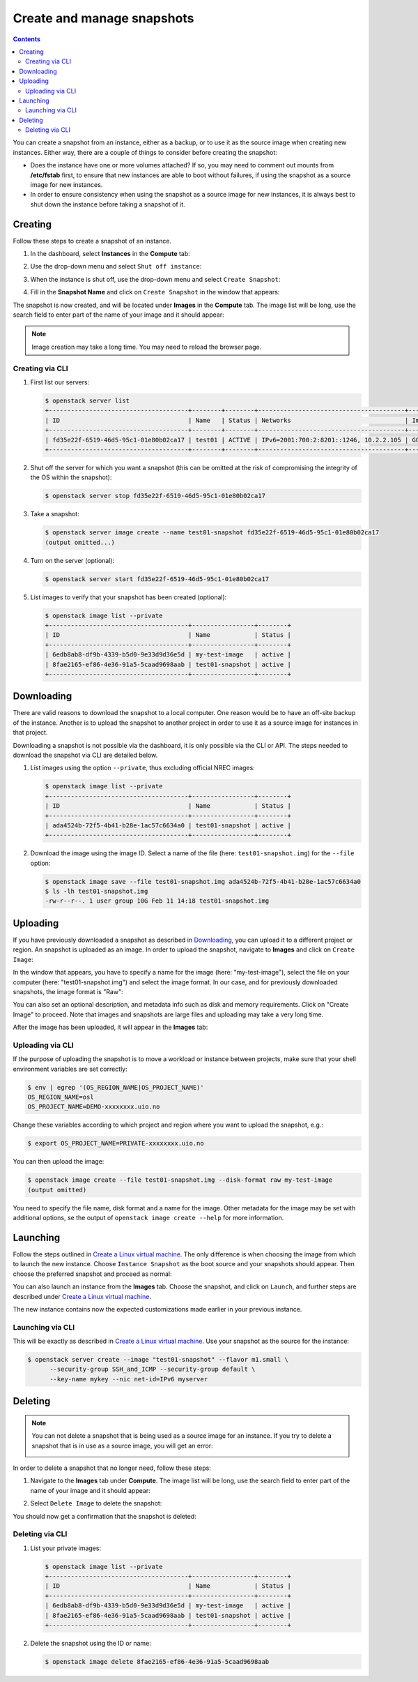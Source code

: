 .. |date| date::

.. _Create a Linux virtual machine: create-virtual-machine.html

Create and manage snapshots
===========================

.. contents::

You can create a snapshot from an instance, either as a backup, or to
use it as the source image when creating new instances. Either way,
there are a couple of things to consider before creating the snapshot:

* Does the instance have one or more volumes attached? If so, you may
  need to comment out mounts from **/etc/fstab** first, to ensure that
  new instances are able to boot without failures, if using the
  snapshot as a source image for new instances.

* In order to ensure consistency when using the snapshot as a source
  image for new instances, it is always best to shut down the instance
  before taking a snapshot of it.


Creating
--------

Follow these steps to create a snapshot of an instance.

#. In the dashboard, select **Instances** in the **Compute** tab:

   .. image:: images/snapshot-01.png
      :align: center
      :alt: Dashboard - Compute -> Instances

#. Use the drop-down menu and select ``Shut off instance``:

   .. image:: images/snapshot-02.png
      :align: center
      :alt: Dashboard - Compute -> Instances -> shutoff

#. When the instance is shut off, use the drop-down menu and select
   ``Create Snapshot``:

   .. image:: images/snapshot-03.png
      :align: center
      :alt: Dashboard - Compute -> Instances -> create snapshot
   
#. Fill in the **Snapshot Name** and click on ``Create Snapshot`` in
   the window that appears:

   .. image:: images/snapshot-04.png
      :align: center
      :alt: Dashboard - Snapshot Name

The snapshot is now created, and will be located under **Images** in
the **Compute** tab. The image list will be long, use the search field
to enter part of the name of your image and it should appear:

.. image:: images/snapshot-05.png
   :align: center
   :alt: Dashboard - Snapshot Created

.. NOTE::
   Image creation may take a long time. You may need to reload the
   browser page.

Creating via CLI
~~~~~~~~~~~~~~~~

#. First list our servers:

   .. code-block:: console

     $ openstack server list
     +--------------------------------------+--------+--------+----------------------------------------+---------------+----------+
     | ID                                   | Name   | Status | Networks                               | Image         | Flavor   |
     +--------------------------------------+--------+--------+----------------------------------------+---------------+----------+
     | fd35e22f-6519-46d5-95c1-01e80b02ca17 | test01 | ACTIVE | IPv6=2001:700:2:8201::1246, 10.2.2.105 | GOLD CentOS 8 | m1.small |
     +--------------------------------------+--------+--------+----------------------------------------+---------------+----------+

#. Shut off the server for which you want a snapshot (this can be
   omitted at the risk of compromising the integrity of the OS within
   the snapshot):

   .. code-block:: console

     $ openstack server stop fd35e22f-6519-46d5-95c1-01e80b02ca17

#. Take a snapshot:

   .. code-block:: console

     $ openstack server image create --name test01-snapshot fd35e22f-6519-46d5-95c1-01e80b02ca17
     (output omitted...)

#. Turn on the server (optional):

   .. code-block:: console

     $ openstack server start fd35e22f-6519-46d5-95c1-01e80b02ca17

#. List images to verify that your snapshot has been created
   (optional):
   
   .. code-block:: console

     $ openstack image list --private
     +--------------------------------------+-----------------+--------+
     | ID                                   | Name            | Status |
     +--------------------------------------+-----------------+--------+
     | 6edb8ab8-df9b-4339-b5d0-9e33d9d36e5d | my-test-image   | active |
     | 8fae2165-ef86-4e36-91a5-5caad9698aab | test01-snapshot | active |
     +--------------------------------------+-----------------+--------+


Downloading
-----------

There are valid reasons to download the snapshot to a local
computer. One reason would be to have an off-site backup of the
instance. Another is to upload the snapshot to another project in
order to use it as a source image for instances in that project.

Downloading a snapshot is not possible via the dashboard, it is only
possible via the CLI or API. The steps needed to download the snapshot
via CLI are detailed below.

#. List images using the option ``--private``, thus excluding official
   NREC images:

   .. code-block:: console

     $ openstack image list --private
     +--------------------------------------+-----------------+--------+
     | ID                                   | Name            | Status |
     +--------------------------------------+-----------------+--------+
     | ada4524b-72f5-4b41-b28e-1ac57c6634a0 | test01-snapshot | active |
     +--------------------------------------+-----------------+--------+

#. Download the image using the image ID. Select a name of the file
   (here: ``test01-snapshot.img``) for the ``--file`` option:

   .. code-block:: console

      $ openstack image save --file test01-snapshot.img ada4524b-72f5-4b41-b28e-1ac57c6634a0
      $ ls -lh test01-snapshot.img 
      -rw-r--r--. 1 user group 10G Feb 11 14:18 test01-snapshot.img


Uploading
---------

If you have previously downloaded a snapshot as described in
`Downloading`_, you can upload it to a different project or
region. An snapshot is uploaded as an image. In order to upload the
snapshot, navigate to **Images** and click on ``Create Image``:

.. image:: images/snapshot-10.png
   :align: center
   :alt: Dashboard - Compute -> Images -> create image

In the window that appears, you have to specify a name for the image
(here: "my-test-image"), select the file on your computer (here:
"test01-snapshot.img") and select the image format. In our case, and
for previously downloaded snapshots, the image format is "Raw":

.. image:: images/snapshot-11.png
   :align: center
   :alt: Dashboard - Compute -> Images -> image details

You can also set an optional description, and metadata info such as
disk and memory requirements. Click on "Create Image" to proceed. Note
that images and snapshots are large files and uploading may take a
very long time.

After the image has been uploaded, it will appear in the **Images**
tab:

.. image:: images/snapshot-12.png
   :align: center
   :alt: Dashboard - Compute -> Images

Uploading via CLI
~~~~~~~~~~~~~~~~~

If the purpose of uploading the snapshot is to move a workload or
instance between projects, make sure that your shell environment
variables are set correctly:

.. code-block:: console

  $ env | egrep '(OS_REGION_NAME|OS_PROJECT_NAME)'
  OS_REGION_NAME=osl
  OS_PROJECT_NAME=DEMO-xxxxxxxx.uio.no

Change these variables according to which project and region where you
want to upload the snapshot, e.g.:

.. code-block:: console

  $ export OS_PROJECT_NAME=PRIVATE-xxxxxxxx.uio.no

You can then upload the image:

.. code-block:: console

  $ openstack image create --file test01-snapshot.img --disk-format raw my-test-image
  (output omitted)

You need to specify the file name, disk format and a name for the
image. Other metadata for the image may be set with additional
options, se the output of ``openstack image create --help`` for more
information.


Launching
---------

Follow the steps outlined in `Create a Linux virtual machine`_. The
only difference is when choosing the image from which to launch the
new instance. Choose ``Instance Snapshot`` as the boot source and your
snapshots should appear. Then choose the preferred snapshot and
proceed as normal:

.. image:: images/snapshot-06.png
   :align: center
   :alt: Dashboard - Compute -> Instances -> launch instance

You can also launch an instance from the **Images** tab. Choose the
snapshot, and click on ``Launch``, and further steps are described
under `Create a Linux virtual machine`_.

The new instance contains now the expected customizations made earlier
in your previous instance.

Launching via CLI
~~~~~~~~~~~~~~~~~

This will be exactly as described in `Create a Linux virtual
machine`_. Use your snapshot as the source for the instance:

.. code-block:: console

  $ openstack server create --image "test01-snapshot" --flavor m1.small \
        --security-group SSH_and_ICMP --security-group default \
        --key-name mykey --nic net-id=IPv6 myserver

Deleting
--------

.. NOTE::
   You can not delete a snapshot that is being used as a source image
   for an instance. If you try to delete a snapshot that is in use as
   a source image, you will get an error:

   .. image:: images/snapshot-07.png
      :align: center
      :alt: Dashboard - Delete Snapshot ERROR

In order to delete a snapshot that no longer need, follow these steps:

#. Navigate to the **Images** tab under **Compute**. The image list
   will be long, use the search field to enter part of the name of
   your image and it should appear:

   .. image:: images/snapshot-05.png
      :align: center
      :alt: Dashboard - Compute -> Images

#. Select ``Delete Image`` to delete the snapshot:

   .. image:: images/snapshot-08.png
      :align: center
      :alt: Dashboard - Compute -> Images -> delete image

You should now get a confirmation that the snapshot is deleted:

.. image:: images/snapshot-09.png
   :align: center
   :alt: Dashboard - Delete Snapshot CONFIRMATION

Deleting via CLI
~~~~~~~~~~~~~~~~

#. List your private images:

   .. code-block:: console

     $ openstack image list --private
     +--------------------------------------+-----------------+--------+
     | ID                                   | Name            | Status |
     +--------------------------------------+-----------------+--------+
     | 6edb8ab8-df9b-4339-b5d0-9e33d9d36e5d | my-test-image   | active |
     | 8fae2165-ef86-4e36-91a5-5caad9698aab | test01-snapshot | active |
     +--------------------------------------+-----------------+--------+

#. Delete the snapshot using the ID or name:

   .. code-block:: console

     $ openstack image delete 8fae2165-ef86-4e36-91a5-5caad9698aab

